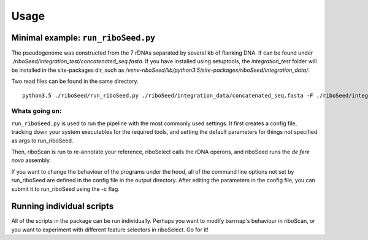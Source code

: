 Usage
===============

Minimal example: ``run_riboSeed.py``
-------

The pseudogenome was constructed from the 7 rDNAs separated by several kb of flanking DNA.  If can be found under `./riboSeed/integration_test/concatenated_seq.fasta`.  If you have installed using setuptools, the `integration_test` folder will be installed in the site-packages dir, such as `/venv-riboSeed/lib/python3.5/site-packages/riboSeed/integration_data/`.

Two read files can be found in the same directory.


::

    python3.5 ./riboSeed/run_riboSeed.py ./riboSeed/integration_data/concatenated_seq.fasta -F ./riboSeed/integration_data/test_reads1.fq -R ./riboSeed/integration_data/test_reads2.fq -o ./test1/ -v 1


Whats going on:
~~~~
``run_riboSeed.py`` is used to run the pipeline with the most commonly used settings. It first creates a config file, tracking down your system executables
for the required tools, and setting the default parameters for things not
specified as args to run_riboSeed.

Then, riboScan is run to re-annotate your reference, riboSelect calls the rDNA
operons, and riboSeed runs the *de fere novo* assembly.

If you want to change the behaviour of the programs under the hood, all of the
command line options not set by run_riboSeed are defined in the config file in
the output directory. After editing the parameters in the config file, you can
submit it to run_riboSeed using the -c flag.

Running individual scripts
-------

All of the scripts in the package can be run individually. Perhaps you want to
modify barrnap's behaviour in riboScan, or you want to experiment with
different feature selectors in riboSelect.  Go for it!

